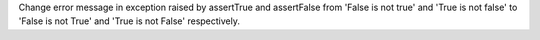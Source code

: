 Change error message in exception raised by assertTrue and assertFalse from 'False is not true' and 'True is not false'  to 'False is not True' and 'True is not False' respectively.